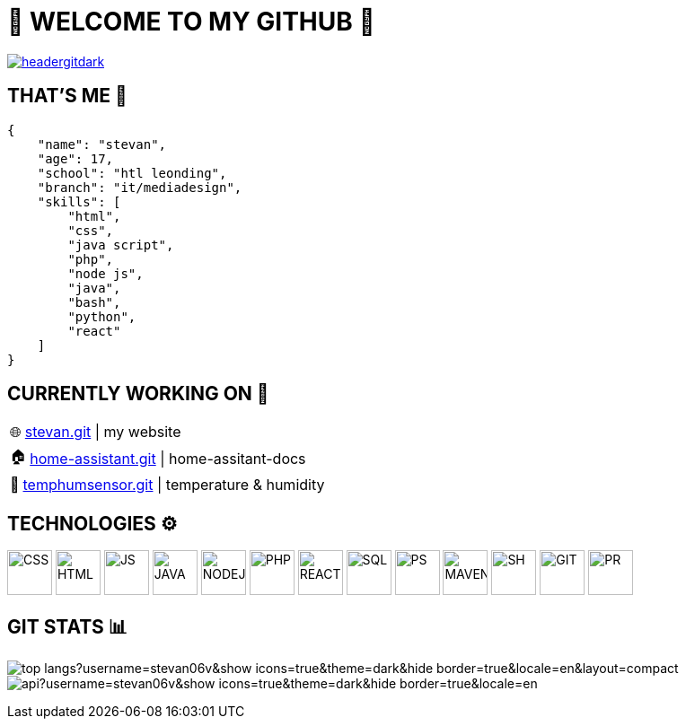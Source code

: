 = 💫 WELCOME TO MY GITHUB 💫
:icons: font
:hide-uri-scheme: 

image:./img/headergitdark.gif[link="mailto:stevanvlajic5@gmail.com"]


== THAT'S ME 👋
[,json]
----
{
    "name": "stevan",
    "age": 17,
    "school": "htl leonding",
    "branch": "it/mediadesign",
    "skills": [
        "html",
        "css",
        "java script",
        "php",
        "node js",
        "java",
        "bash",
        "python",
        "react"
    ]
}
----

== CURRENTLY WORKING ON 🔨

:tip-caption: pass:[🌐]
[TIP] 
https://github.com/Stevan06v/[stevan.git] | my website 

:tip-caption: pass:[🏠]
[TIP] 
https://github.com/Stevan06v/[home-assistant.git] | home-assitant-docs

:tip-caption: pass:[🌊]
[TIP] 
https://github.com/Stevan06v/[temphumsensor.git] | temperature & humidity


== TECHNOLOGIES ⚙️
image:./img/css3.svg[CSS,50,50]
image:./img/html5.svg[HTML,50,50]
image:./img/js.svg[JS,50,50]
image:./img/java.svg[JAVA,50,50]
image:./img/nodejs.svg[NODEJS,50,50]
image:./img/php.svg[PHP,50,50]
image:./img/react.svg[REACT,50,50]
image:./img/sql.svg[SQL,50,50]
image:./img/ps.svg[PS,50,50]
image:./img/maven.svg[MAVEN,50,50]
image:./img/sh.svg[SH,50,50]
image:./img/git.svg[GIT,50,50]
image:./img/pr.svg[PR,50,50]

== GIT STATS 📊
[.align-center]
image:https://github-readme-stats.vercel.app/api/top-langs?username=stevan06v&show_icons=true&theme=dark&hide_border=true&locale=en&layout=compact[]
image:https://github-readme-stats.vercel.app/api?username=stevan06v&show_icons=true&theme=dark&hide_border=true&locale=en[]
